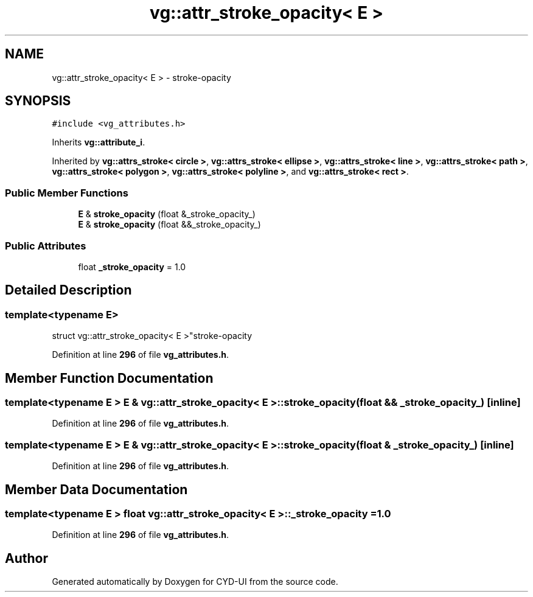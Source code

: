 .TH "vg::attr_stroke_opacity< E >" 3 "CYD-UI" \" -*- nroff -*-
.ad l
.nh
.SH NAME
vg::attr_stroke_opacity< E > \- stroke-opacity  

.SH SYNOPSIS
.br
.PP
.PP
\fC#include <vg_attributes\&.h>\fP
.PP
Inherits \fBvg::attribute_i\fP\&.
.PP
Inherited by \fBvg::attrs_stroke< circle >\fP, \fBvg::attrs_stroke< ellipse >\fP, \fBvg::attrs_stroke< line >\fP, \fBvg::attrs_stroke< path >\fP, \fBvg::attrs_stroke< polygon >\fP, \fBvg::attrs_stroke< polyline >\fP, and \fBvg::attrs_stroke< rect >\fP\&.
.SS "Public Member Functions"

.in +1c
.ti -1c
.RI "\fBE\fP & \fBstroke_opacity\fP (float &_stroke_opacity_)"
.br
.ti -1c
.RI "\fBE\fP & \fBstroke_opacity\fP (float &&_stroke_opacity_)"
.br
.in -1c
.SS "Public Attributes"

.in +1c
.ti -1c
.RI "float \fB_stroke_opacity\fP = 1\&.0"
.br
.in -1c
.SH "Detailed Description"
.PP 

.SS "template<typename \fBE\fP>
.br
struct vg::attr_stroke_opacity< E >"stroke-opacity 
.PP
Definition at line \fB296\fP of file \fBvg_attributes\&.h\fP\&.
.SH "Member Function Documentation"
.PP 
.SS "template<typename \fBE\fP > \fBE\fP & \fBvg::attr_stroke_opacity\fP< \fBE\fP >::stroke_opacity (float && _stroke_opacity_)\fC [inline]\fP"

.PP
Definition at line \fB296\fP of file \fBvg_attributes\&.h\fP\&.
.SS "template<typename \fBE\fP > \fBE\fP & \fBvg::attr_stroke_opacity\fP< \fBE\fP >::stroke_opacity (float & _stroke_opacity_)\fC [inline]\fP"

.PP
Definition at line \fB296\fP of file \fBvg_attributes\&.h\fP\&.
.SH "Member Data Documentation"
.PP 
.SS "template<typename \fBE\fP > float \fBvg::attr_stroke_opacity\fP< \fBE\fP >::_stroke_opacity = 1\&.0"

.PP
Definition at line \fB296\fP of file \fBvg_attributes\&.h\fP\&.

.SH "Author"
.PP 
Generated automatically by Doxygen for CYD-UI from the source code\&.
